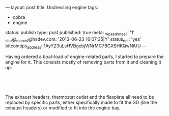---
layout: post
title: Undressing engine
tags:
- cobra
- engine
status: publish
type: post
published: true
meta:
  _wpas_done_all: '1'
  _stcr@_marcel@hsdev.com: '2013-06-23 16:07:35|Y'
  status_net: 'yes'
  bitcointips_address: 1AyYZ3uLsHVBgebjWNrMC7BGXSHKQwNiUU
---
#+BEGIN_HTML

<p>Having ordered a boat-load of engine-related parts, I started to prepare the engine for it. This consists mostly of removing parts from it and cleaning it up.</p>
<p style="text-align: center"><a href="http://www.flickr.com/photos/96151162@N00/3530579181/"><img src="http://farm3.static.flickr.com/2040/3530579181_a6cb32cb7b.jpg" alt="Removed exhaust headers" class="flickr" /></a><br /></p>
<p style="text-align: center"><a href="http://www.flickr.com/photos/96151162@N00/3531394996/"><img src="http://farm3.static.flickr.com/2233/3531394996_a1e47e6673.jpg" alt="" class="flickr" /></a><br /></p>
<p>The exhaust headers, thermostat outlet and the flexplate all need to be replaced by specific parts, either specifically made to fit the GD (like the exhaust headers) or modified to fit into the engine bay. <a href="http://www.flickr.com/photos/96151162@N00/3530579181/"></a></p>
<p style="text-align: center"><a href="http://www.flickr.com/photos/96151162@N00/3531393834/"><img src="http://farm3.static.flickr.com/2126/3531393834_25d5ee9909.jpg" alt="Removed flexplate" class="flickr" /></a><br /></p>
<p style="text-align: left"><br /></p>

#+END_HTML

